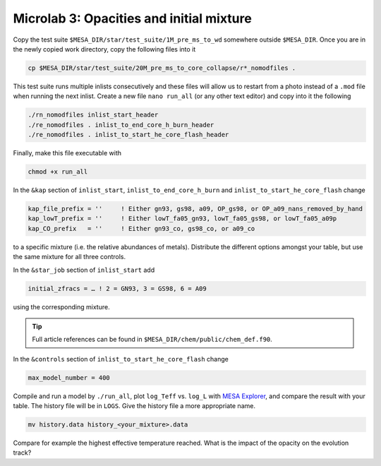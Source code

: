 Microlab 3: Opacities and initial mixture
===================================

Copy the test suite ``$MESA_DIR/star/test_suite/1M_pre_ms_to_wd`` somewhere outside ``$MESA_DIR``. Once you are in the newly copied work directory, copy the following files into it

.. code-block:: console

    cp $MESA_DIR/star/test_suite/20M_pre_ms_to_core_collapse/r*_nomodfiles .

This test suite runs multiple inlists consecutively and these files will allow us to restart from a photo instead of a ``.mod`` file when running the next inlist.
Create a new file ``nano run_all`` (or any other text editor) and copy into it the following

.. code-block:: console

    ./rn_nomodfiles inlist_start_header
    ./re_nomodfiles . inlist_to_end_core_h_burn_header
    ./re_nomodfiles . inlist_to_start_he_core_flash_header

Finally, make this file executable with 

.. code-block:: console

    chmod +x run_all

In the ``&kap`` section of ``inlist_start``, ``inlist_to_end_core_h_burn`` and ``inlist_to_start_he_core_flash`` change

.. code-block:: console

    kap_file_prefix = ''     ! Either gn93, gs98, a09, OP_gs98, or OP_a09_nans_removed_by_hand
    kap_lowT_prefix = ''     ! Either lowT_fa05_gn93, lowT_fa05_gs98, or lowT_fa05_a09p
    kap_CO_prefix   = ''     ! Either gn93_co, gs98_co, or a09_co


to a specific mixture (i.e. the relative abundances of metals). Distribute the different options amongst your table, but use the same mixture for all three controls.

In the ``&star_job`` section of ``inlist_start`` add 

.. code-block:: console

    initial_zfracs = … ! 2 = GN93, 3 = GS98, 6 = A09 

using the corresponding mixture.

.. tip::

    Full article references can be found in ``$MESA_DIR/chem/public/chem_def.f90``.


In the ``&controls`` section of ``inlist_to_start_he_core_flash`` change 

.. code-block:: console

    max_model_number = 400 

Compile and run a model by ``./run_all``, plot ``log_Teff`` vs. ``log_L`` with `MESA Explorer <https://billwolf.space/mesa-explorer/>`__, and compare the result with your table. The history file will be in ``LOGS``. Give the history file a more appropriate name.

.. code-block:: console

    mv history.data history_<your_mixture>.data


Compare for example the highest effective temperature reached. What is the impact of the opacity on the evolution track?
